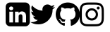 SplineFontDB: 3.2
FontName: FontAwesome
FullName: FontAwesome
FamilyName: FontAwesome
Weight: Book
Copyright: Copyright Dave Gandy 2016. All rights reserved.
Version: 4.7.0 2016
ItalicAngle: 0
UnderlinePosition: 0
UnderlineWidth: 0
Ascent: 1536
Descent: 256
InvalidEm: 0
sfntRevision: 0x000401cb
LayerCount: 2
Layer: 0 1 "Back" 1
Layer: 1 1 "Fore" 0
XUID: [1021 634 -738925143 18032]
StyleMap: 0x0040
FSType: 0
OS2Version: 3
OS2_WeightWidthSlopeOnly: 0
OS2_UseTypoMetrics: 0
CreationTime: 1328122800
ModificationTime: 1611765090
PfmFamily: 81
TTFWeight: 400
TTFWidth: 5
LineGap: 0
VLineGap: 0
Panose: 0 0 0 0 0 0 0 0 0 0
OS2TypoAscent: 1536
OS2TypoAOffset: 0
OS2TypoDescent: -256
OS2TypoDOffset: 0
OS2TypoLinegap: 0
OS2WinAscent: 1536
OS2WinAOffset: 0
OS2WinDescent: 256
OS2WinDOffset: 0
HheadAscent: 1536
HheadAOffset: 0
HheadDescent: -256
HheadDOffset: 0
OS2SubXSize: 1164
OS2SubYSize: 1075
OS2SubXOff: 0
OS2SubYOff: 134
OS2SupXSize: 1164
OS2SupYSize: 1075
OS2SupXOff: 0
OS2SupYOff: 627
OS2StrikeYSize: 0
OS2StrikeYPos: 394
OS2Vendor: 'pyrs'
OS2CodePages: 00000001.00000000
OS2UnicodeRanges: 00000000.00000000.00000000.00000000
DEI: 91125
ShortTable: maxp 16
  1
  0
  707
  537
  39
  0
  0
  2
  0
  1
  1
  0
  64
  0
  0
  0
EndShort
LangName: 1033 "" "" "Regular" "FONTLAB:OTFEXPORT" "" "Version 4.7.0 2016" "" "Please refer to the Copyright section for the font trademark attribution notices." "Fort Awesome" "Dave Gandy" "" "http://fontawesome.io" "" "" "http://fontawesome.io/license/"
GaspTable: 1 65535 2 0
Encoding: UnicodeBmp
UnicodeInterp: none
NameList: AGL For New Fonts
DisplaySize: -48
AntiAlias: 1
FitToEm: 0
WinInfo: 0 38 12
BeginChars: 65539 32

StartChar: .notdef
Encoding: 65536 -1 0
Width: 896
Flags: W
LayerCount: 2
Fore
SplineSet
224 112 m 1,0,-1
 672 112 l 1,1,-1
 672 1424 l 1,2,-1
 224 1424 l 1,3,-1
 224 112 l 1,0,-1
112 0 m 1,4,-1
 112 1536 l 1,5,-1
 784 1536 l 1,6,-1
 784 0 l 1,7,-1
 112 0 l 1,4,-1
EndSplineSet
EndChar

StartChar: .null
Encoding: 65537 -1 1
Width: 0
GlyphClass: 2
Flags: W
LayerCount: 2
EndChar

StartChar: nonmarkingreturn
Encoding: 65538 -1 2
Width: 597
GlyphClass: 2
Flags: W
LayerCount: 2
EndChar

StartChar: space
Encoding: 32 32 3
Width: 448
GlyphClass: 2
Flags: W
LayerCount: 2
EndChar

StartChar: dieresis
Encoding: 168 168 4
Width: 1792
GlyphClass: 2
Flags: W
LayerCount: 2
EndChar

StartChar: copyright
Encoding: 169 169 5
Width: 1792
GlyphClass: 2
Flags: W
LayerCount: 2
EndChar

StartChar: registered
Encoding: 174 174 6
Width: 1792
GlyphClass: 2
Flags: W
LayerCount: 2
EndChar

StartChar: acute
Encoding: 180 180 7
Width: 1792
GlyphClass: 2
Flags: W
LayerCount: 2
EndChar

StartChar: AE
Encoding: 198 198 8
Width: 1792
GlyphClass: 2
Flags: W
LayerCount: 2
EndChar

StartChar: Oslash
Encoding: 216 216 9
Width: 1792
GlyphClass: 2
Flags: W
LayerCount: 2
EndChar

StartChar: trademark
Encoding: 8482 8482 10
Width: 1792
GlyphClass: 2
Flags: W
LayerCount: 2
EndChar

StartChar: infinity
Encoding: 8734 8734 11
Width: 1792
GlyphClass: 2
Flags: W
LayerCount: 2
EndChar

StartChar: notequal
Encoding: 8800 8800 12
Width: 1792
GlyphClass: 2
Flags: W
LayerCount: 2
EndChar

StartChar: linkedin_sign
Encoding: 61580 61580 13
Width: 1536
GlyphClass: 2
Flags: W
LayerCount: 2
Fore
SplineSet
237 122 m 1,0,-1
 468 122 l 1,1,-1
 468 816 l 1,2,-1
 237 816 l 1,3,-1
 237 122 l 1,0,-1
483 1030 m 0,4,5
 482 1082 482 1082 447 1116 c 128,-1,6
 412 1150 412 1150 354 1150 c 128,-1,7
 296 1150 296 1150 259.5 1116 c 128,-1,8
 223 1082 223 1082 223 1030 c 0,9,10
 223 979 223 979 258.5 944.5 c 128,-1,11
 294 910 294 910 351 910 c 2,12,-1
 352 910 l 2,13,14
 411 910 411 910 447 944.5 c 128,-1,15
 483 979 483 979 483 1030 c 0,4,5
1068 122 m 1,16,-1
 1299 122 l 1,17,-1
 1299 520 l 2,18,19
 1299 674 1299 674 1226 753 c 128,-1,20
 1153 832 1153 832 1033 832 c 0,21,22
 897 832 897 832 824 715 c 1,23,-1
 826 715 l 1,24,-1
 826 816 l 1,25,-1
 595 816 l 1,26,27
 598 750 598 750 595 122 c 1,28,-1
 826 122 l 1,29,-1
 826 510 l 2,30,31
 826 548 826 548 833 566 c 0,32,33
 848 601 848 601 878 625.5 c 128,-1,34
 908 650 908 650 952 650 c 0,35,36
 1068 650 1068 650 1068 493 c 2,37,-1
 1068 122 l 1,16,-1
1536 1120 m 2,38,-1
 1536 160 l 2,39,40
 1536 41 1536 41 1451.5 -43.5 c 128,-1,41
 1367 -128 1367 -128 1248 -128 c 2,42,-1
 288 -128 l 2,43,44
 169 -128 169 -128 84.5 -43.5 c 128,-1,45
 0 41 0 41 0 160 c 2,46,-1
 0 1120 l 2,47,48
 0 1239 0 1239 84.5 1323.5 c 128,-1,49
 169 1408 169 1408 288 1408 c 2,50,-1
 1248 1408 l 2,51,52
 1367 1408 1367 1408 1451.5 1323.5 c 128,-1,53
 1536 1239 1536 1239 1536 1120 c 2,38,-1
EndSplineSet
EndChar

StartChar: twitter
Encoding: 61593 61593 14
Width: 1664
GlyphClass: 2
Flags: W
LayerCount: 2
Fore
SplineSet
1620 1128 m 1,0,1
 1553 1030 1553 1030 1458 961 c 1,2,3
 1459 947 1459 947 1459 919 c 0,4,5
 1459 789 1459 789 1421 659.5 c 128,-1,6
 1383 530 1383 530 1305.5 411 c 128,-1,7
 1228 292 1228 292 1121 200.5 c 128,-1,8
 1014 109 1014 109 863 54.5 c 128,-1,9
 712 0 712 0 540 0 c 0,10,11
 269 0 269 0 44 145 c 1,12,13
 79 141 79 141 122 141 c 0,14,15
 347 141 347 141 523 279 c 1,16,17
 418 281 418 281 335 343.5 c 128,-1,18
 252 406 252 406 221 503 c 1,19,20
 254 498 254 498 282 498 c 0,21,22
 325 498 325 498 367 509 c 1,23,24
 255 532 255 532 181.5 620.5 c 128,-1,25
 108 709 108 709 108 826 c 2,26,-1
 108 830 l 1,27,28
 176 792 176 792 254 789 c 1,29,30
 188 833 188 833 149 904 c 128,-1,31
 110 975 110 975 110 1058 c 0,32,33
 110 1146 110 1146 154 1221 c 1,34,35
 275 1072 275 1072 448.5 982.5 c 128,-1,36
 622 893 622 893 820 883 c 1,37,38
 812 921 812 921 812 957 c 0,39,40
 812 1091 812 1091 906.5 1185.5 c 128,-1,41
 1001 1280 1001 1280 1135 1280 c 0,42,43
 1275 1280 1275 1280 1371 1178 c 1,44,45
 1480 1199 1480 1199 1576 1256 c 1,46,47
 1539 1141 1539 1141 1434 1078 c 1,48,49
 1527 1088 1527 1088 1620 1128 c 1,0,1
EndSplineSet
EndChar

StartChar: github
Encoding: 61595 61595 15
Width: 1536
GlyphClass: 2
Flags: W
LayerCount: 2
Fore
SplineSet
768 1408 m 128,-1,1
 977 1408 977 1408 1153.5 1305 c 128,-1,2
 1330 1202 1330 1202 1433 1025.5 c 128,-1,3
 1536 849 1536 849 1536 640 c 0,4,5
 1536 389 1536 389 1389.5 188.5 c 128,-1,6
 1243 -12 1243 -12 1011 -89 c 0,7,8
 984 -94 984 -94 971 -82 c 128,-1,9
 958 -70 958 -70 958 -52 c 0,10,11
 958 -49 958 -49 958.5 24.5 c 128,-1,12
 959 98 959 98 959 159 c 0,13,14
 959 256 959 256 907 301 c 1,15,16
 964 307 964 307 1009.5 319 c 128,-1,17
 1055 331 1055 331 1103.5 358 c 128,-1,18
 1152 385 1152 385 1184.5 424.5 c 128,-1,19
 1217 464 1217 464 1237.5 529.5 c 128,-1,20
 1258 595 1258 595 1258 680 c 0,21,22
 1258 799 1258 799 1179 886 c 1,23,24
 1216 977 1216 977 1171 1090 c 1,25,26
 1143 1099 1143 1099 1090 1079 c 128,-1,27
 1037 1059 1037 1059 998 1035 c 2,28,-1
 960 1011 l 1,29,30
 867 1037 867 1037 768 1037 c 128,-1,31
 669 1037 669 1037 576 1011 c 1,32,33
 560 1022 560 1022 533.5 1038 c 128,-1,34
 507 1054 507 1054 450 1076.5 c 128,-1,35
 393 1099 393 1099 365 1090 c 1,36,37
 320 977 320 977 357 886 c 1,38,39
 278 799 278 799 278 680 c 0,40,41
 278 595 278 595 298.5 530 c 128,-1,42
 319 465 319 465 351 425 c 128,-1,43
 383 385 383 385 431.5 358 c 128,-1,44
 480 331 480 331 525.5 319 c 128,-1,45
 571 307 571 307 628 301 c 1,46,47
 589 265 589 265 579 198 c 1,48,49
 558 188 558 188 534 183 c 128,-1,50
 510 178 510 178 477 178 c 128,-1,51
 444 178 444 178 411.5 199.5 c 128,-1,52
 379 221 379 221 356 262 c 0,53,54
 337 294 337 294 307.5 314 c 128,-1,55
 278 334 278 334 258 338 c 2,56,-1
 238 341 l 2,57,58
 217 341 217 341 209 336.5 c 128,-1,59
 201 332 201 332 204 325 c 128,-1,60
 207 318 207 318 213 311 c 128,-1,61
 219 304 219 304 226 299 c 2,62,-1
 233 294 l 1,63,64
 255 284 255 284 276.5 256 c 128,-1,65
 298 228 298 228 308 205 c 2,66,-1
 318 182 l 2,67,68
 331 144 331 144 362 120.5 c 128,-1,69
 393 97 393 97 429 90.5 c 128,-1,70
 465 84 465 84 498.5 83.5 c 128,-1,71
 532 83 532 83 554 87 c 2,72,-1
 577 91 l 1,73,74
 577 53 577 53 577.5 2.5 c 128,-1,75
 578 -48 578 -48 578 -52 c 0,76,77
 578 -70 578 -70 565 -82 c 128,-1,78
 552 -94 552 -94 525 -89 c 0,79,80
 293 -12 293 -12 146.5 188.5 c 128,-1,81
 0 389 0 389 0 640 c 0,82,83
 0 849 0 849 103 1025.5 c 128,-1,84
 206 1202 206 1202 382.5 1305 c 128,-1,0
 559 1408 559 1408 768 1408 c 128,-1,1
291 305 m 0,85,86
 294 312 294 312 284 317 c 0,87,88
 274 320 274 320 271 315 c 0,89,90
 268 308 268 308 278 303 c 0,91,92
 287 297 287 297 291 305 c 0,85,86
322 271 m 0,93,94
 329 276 329 276 320 287 c 0,95,96
 310 296 310 296 304 290 c 0,97,98
 297 285 297 285 306 274 c 0,99,100
 316 264 316 264 322 271 c 0,93,94
352 226 m 0,101,102
 361 233 361 233 352 245 c 0,103,104
 344 258 344 258 335 251 c 0,105,106
 326 246 326 246 335 233 c 128,-1,107
 344 220 344 220 352 226 c 0,101,102
394 184 m 0,108,109
 402 192 402 192 390 203 c 0,110,111
 378 215 378 215 370 206 c 0,112,113
 361 198 361 198 374 187 c 0,114,115
 386 175 386 175 394 184 c 0,108,109
451 159 m 0,116,117
 454 170 454 170 438 175 c 0,118,119
 423 179 423 179 419 168 c 128,-1,120
 415 157 415 157 432 153 c 0,121,122
 447 147 447 147 451 159 c 0,116,117
514 154 m 0,123,124
 514 167 514 167 497 165 c 0,125,126
 481 165 481 165 481 154 c 0,127,128
 481 141 481 141 498 143 c 0,129,130
 514 143 514 143 514 154 c 0,123,124
572 164 m 0,131,132
 570 175 570 175 554 173 c 0,133,134
 538 170 538 170 540 158 c 128,-1,135
 542 146 542 146 558 150 c 128,-1,136
 574 154 574 154 572 164 c 0,131,132
EndSplineSet
EndChar

StartChar: instagram
Encoding: 61805 61805 16
Width: 1536
GlyphClass: 2
Flags: W
LayerCount: 2
Fore
SplineSet
1024 640 m 128,-1,1
 1024 746 1024 746 949 821 c 128,-1,2
 874 896 874 896 768 896 c 128,-1,3
 662 896 662 896 587 821 c 128,-1,4
 512 746 512 746 512 640 c 128,-1,5
 512 534 512 534 587 459 c 128,-1,6
 662 384 662 384 768 384 c 128,-1,7
 874 384 874 384 949 459 c 128,-1,0
 1024 534 1024 534 1024 640 c 128,-1,1
1162 640 m 128,-1,9
 1162 476 1162 476 1047 361 c 128,-1,10
 932 246 932 246 768 246 c 128,-1,11
 604 246 604 246 489 361 c 128,-1,12
 374 476 374 476 374 640 c 128,-1,13
 374 804 374 804 489 919 c 128,-1,14
 604 1034 604 1034 768 1034 c 128,-1,15
 932 1034 932 1034 1047 919 c 128,-1,8
 1162 804 1162 804 1162 640 c 128,-1,9
1270 1050 m 128,-1,17
 1270 1012 1270 1012 1243 985 c 128,-1,18
 1216 958 1216 958 1178 958 c 128,-1,19
 1140 958 1140 958 1113 985 c 128,-1,20
 1086 1012 1086 1012 1086 1050 c 128,-1,21
 1086 1088 1086 1088 1113 1115 c 128,-1,22
 1140 1142 1140 1142 1178 1142 c 128,-1,23
 1216 1142 1216 1142 1243 1115 c 128,-1,16
 1270 1088 1270 1088 1270 1050 c 128,-1,17
768 1270 m 128,-1,25
 761 1270 761 1270 691.5 1270.5 c 128,-1,26
 622 1271 622 1271 586 1270.5 c 128,-1,27
 550 1270 550 1270 489.5 1267.5 c 128,-1,28
 429 1265 429 1265 386.5 1257.5 c 128,-1,29
 344 1250 344 1250 315 1239 c 0,30,31
 265 1219 265 1219 227 1181 c 128,-1,32
 189 1143 189 1143 169 1093 c 0,33,34
 158 1064 158 1064 150.5 1021.5 c 128,-1,35
 143 979 143 979 140.5 918.5 c 128,-1,36
 138 858 138 858 137.5 822 c 128,-1,37
 137 786 137 786 137.5 716.5 c 128,-1,38
 138 647 138 647 138 640 c 128,-1,39
 138 633 138 633 137.5 563.5 c 128,-1,40
 137 494 137 494 137.5 458 c 128,-1,41
 138 422 138 422 140.5 361.5 c 128,-1,42
 143 301 143 301 150.5 258.5 c 128,-1,43
 158 216 158 216 169 187 c 0,44,45
 189 137 189 137 227 99 c 128,-1,46
 265 61 265 61 315 41 c 0,47,48
 344 30 344 30 386.5 22.5 c 128,-1,49
 429 15 429 15 489.5 12.5 c 128,-1,50
 550 10 550 10 586 9.5 c 128,-1,51
 622 9 622 9 691.5 9.5 c 128,-1,52
 761 10 761 10 768 10 c 128,-1,53
 775 10 775 10 844.5 9.5 c 128,-1,54
 914 9 914 9 950 9.5 c 128,-1,55
 986 10 986 10 1046.5 12.5 c 128,-1,56
 1107 15 1107 15 1149.5 22.5 c 128,-1,57
 1192 30 1192 30 1221 41 c 0,58,59
 1271 61 1271 61 1309 99 c 128,-1,60
 1347 137 1347 137 1367 187 c 0,61,62
 1378 216 1378 216 1385.5 258.5 c 128,-1,63
 1393 301 1393 301 1395.5 361.5 c 128,-1,64
 1398 422 1398 422 1398.5 458 c 128,-1,65
 1399 494 1399 494 1398.5 563.5 c 128,-1,66
 1398 633 1398 633 1398 640 c 128,-1,67
 1398 647 1398 647 1398.5 716.5 c 128,-1,68
 1399 786 1399 786 1398.5 822 c 128,-1,69
 1398 858 1398 858 1395.5 918.5 c 128,-1,70
 1393 979 1393 979 1385.5 1021.5 c 128,-1,71
 1378 1064 1378 1064 1367 1093 c 0,72,73
 1347 1143 1347 1143 1309 1181 c 128,-1,74
 1271 1219 1271 1219 1221 1239 c 0,75,76
 1192 1250 1192 1250 1149.5 1257.5 c 128,-1,77
 1107 1265 1107 1265 1046.5 1267.5 c 128,-1,78
 986 1270 986 1270 950 1270.5 c 128,-1,79
 914 1271 914 1271 844.5 1270.5 c 128,-1,24
 775 1270 775 1270 768 1270 c 128,-1,25
1536 640 m 128,-1,81
 1536 411 1536 411 1531 323 c 0,82,83
 1521 115 1521 115 1407 1 c 128,-1,84
 1293 -113 1293 -113 1085 -123 c 0,85,86
 997 -128 997 -128 768 -128 c 128,-1,87
 539 -128 539 -128 451 -123 c 0,88,89
 243 -113 243 -113 129 1 c 128,-1,90
 15 115 15 115 5 323 c 0,91,92
 0 411 0 411 0 640 c 128,-1,93
 0 869 0 869 5 957 c 0,94,95
 15 1165 15 1165 129 1279 c 128,-1,96
 243 1393 243 1393 451 1403 c 0,97,98
 539 1408 539 1408 768 1408 c 128,-1,99
 997 1408 997 1408 1085 1403 c 0,100,101
 1293 1393 1293 1393 1407 1279 c 128,-1,102
 1521 1165 1521 1165 1531 957 c 0,103,80
 1536 869 1536 869 1536 640 c 128,-1,81
EndSplineSet
EndChar

StartChar: uniF2E1
Encoding: 62177 62177 17
Width: 1792
GlyphClass: 2
Flags: W
LayerCount: 2
EndChar

StartChar: uniF2E2
Encoding: 62178 62178 18
Width: 1792
GlyphClass: 2
Flags: W
LayerCount: 2
EndChar

StartChar: uniF2E3
Encoding: 62179 62179 19
Width: 1792
GlyphClass: 2
Flags: W
LayerCount: 2
EndChar

StartChar: uniF2E4
Encoding: 62180 62180 20
Width: 1792
GlyphClass: 2
Flags: W
LayerCount: 2
EndChar

StartChar: uniF2E5
Encoding: 62181 62181 21
Width: 1792
GlyphClass: 2
Flags: W
LayerCount: 2
EndChar

StartChar: uniF2E6
Encoding: 62182 62182 22
Width: 1792
GlyphClass: 2
Flags: W
LayerCount: 2
EndChar

StartChar: uniF2E7
Encoding: 62183 62183 23
Width: 1792
GlyphClass: 2
Flags: W
LayerCount: 2
EndChar

StartChar: _698
Encoding: 62184 62184 24
Width: 1792
GlyphClass: 2
Flags: W
LayerCount: 2
EndChar

StartChar: uniF2E9
Encoding: 62185 62185 25
Width: 1792
GlyphClass: 2
Flags: W
LayerCount: 2
EndChar

StartChar: uniF2EA
Encoding: 62186 62186 26
Width: 1792
GlyphClass: 2
Flags: W
LayerCount: 2
EndChar

StartChar: uniF2EB
Encoding: 62187 62187 27
Width: 1792
GlyphClass: 2
Flags: W
LayerCount: 2
EndChar

StartChar: uniF2EC
Encoding: 62188 62188 28
Width: 1792
GlyphClass: 2
Flags: W
LayerCount: 2
EndChar

StartChar: uniF2ED
Encoding: 62189 62189 29
Width: 1792
GlyphClass: 2
Flags: W
LayerCount: 2
EndChar

StartChar: uniF2EE
Encoding: 62190 62190 30
Width: 1792
GlyphClass: 2
Flags: W
LayerCount: 2
EndChar

StartChar: lessequal
Encoding: 62720 62720 31
Width: 1792
GlyphClass: 2
Flags: W
LayerCount: 2
EndChar
EndChars
EndSplineFont
